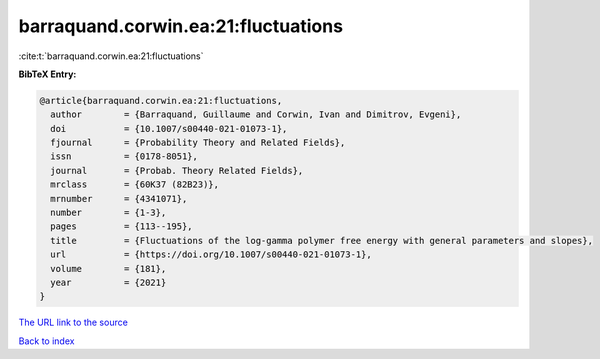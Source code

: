 barraquand.corwin.ea:21:fluctuations
====================================

:cite:t:`barraquand.corwin.ea:21:fluctuations`

**BibTeX Entry:**

.. code-block:: bibtex

   @article{barraquand.corwin.ea:21:fluctuations,
     author        = {Barraquand, Guillaume and Corwin, Ivan and Dimitrov, Evgeni},
     doi           = {10.1007/s00440-021-01073-1},
     fjournal      = {Probability Theory and Related Fields},
     issn          = {0178-8051},
     journal       = {Probab. Theory Related Fields},
     mrclass       = {60K37 (82B23)},
     mrnumber      = {4341071},
     number        = {1-3},
     pages         = {113--195},
     title         = {Fluctuations of the log-gamma polymer free energy with general parameters and slopes},
     url           = {https://doi.org/10.1007/s00440-021-01073-1},
     volume        = {181},
     year          = {2021}
   }
`The URL link to the source <https://doi.org/10.1007/s00440-021-01073-1>`_


`Back to index <../By-Cite-Keys.html>`_
